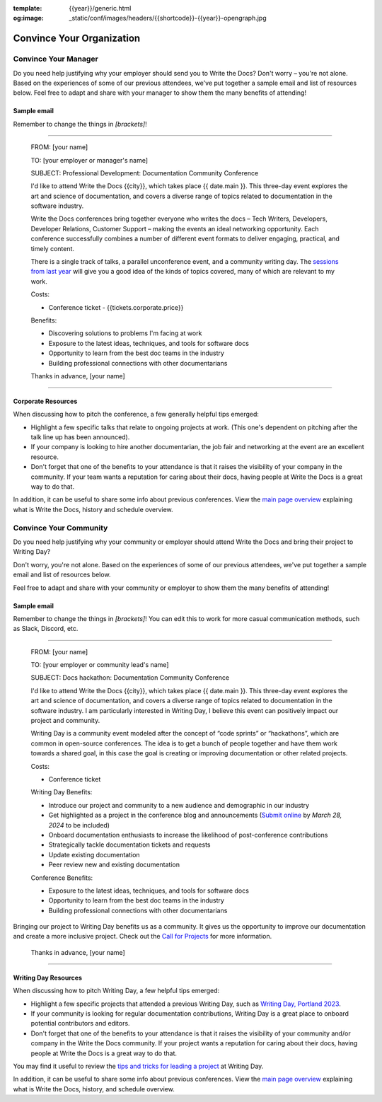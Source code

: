 :template: {{year}}/generic.html
:og:image: _static/conf/images/headers/{{shortcode}}-{{year}}-opengraph.jpg


Convince Your Organization
==========================

Convince Your Manager
---------------------

Do you need help justifying why your employer should send you to Write the Docs? Don't worry – you're not alone.
Based on the experiences of some of our previous attendees, we've put together a sample email and list of resources below.
Feel free to adapt and share with your manager to show them the many benefits of attending!

Sample email
^^^^^^^^^^^^^

Remember to change the things in `[brackets]`!

----

  FROM: [your name]

  TO: [your employer or manager's name]

  SUBJECT: Professional Development: Documentation Community Conference

  I'd like to attend Write the Docs {{city}}, which takes place {{ date.main }}. This three-day event explores the art and science of documentation, and covers a diverse range of topics related to documentation in the software industry.

  Write the Docs conferences bring together everyone who writes the docs – Tech Writers, Developers, Developer Relations, Customer Support – making the events an ideal networking opportunity.
  Each conference successfully combines a number of different event formats to deliver engaging, practical, and timely content.

  There is a single track of talks, a parallel unconference event, and a community writing day. The `sessions from last year </conf/{{ shortcode }}/{{year-1}}/speakers/>`_ will give you a good idea of the kinds of topics covered, many of which are relevant to my work.

  Costs:

  * Conference ticket - {{tickets.corporate.price}}

  Benefits:

  * Discovering solutions to problems I'm facing at work
  * Exposure to the latest ideas, techniques, and tools for software docs
  * Opportunity to learn from the best doc teams in the industry
  * Building professional connections with other documentarians

  Thanks in advance,
  [your name]

----

Corporate Resources
^^^^^^^^^^^^^^^^^^^

When discussing how to pitch the conference, a few generally helpful tips emerged:

* Highlight a few specific talks that relate to ongoing projects at work. (This one's dependent on pitching after the talk line up has been announced).
* If your company is looking to hire another documentarian, the job fair and networking at the event are an excellent resource.
* Don't forget that one of the benefits to your attendance is that it raises the visibility of your company in the community. If your team wants a reputation for caring about their docs, having people at Write the Docs is a great way to do that.

In addition, it can be useful to share some info about previous conferences. View the `main page overview </conf/{{shortcode}}/{{year}}/#schedule-overview>`_ explaining what is Write the Docs, history and schedule overview.

Convince Your Community
-----------------------

Do you need help justifying why your community or employer should attend Write the Docs 
and bring their project to Writing Day? 

Don't worry, you're not alone. Based on the experiences of some of our previous attendees, 
we've put together a sample email and list of resources below.

Feel free to adapt and share with your community or employer to show them the many benefits of attending!

Sample email
^^^^^^^^^^^^

Remember to change the things in `[brackets]`! You can edit this to work for more casual communication
methods, such as Slack, Discord, etc.

----

  FROM: [your name]

  TO: [your employer or community lead's name]

  SUBJECT: Docs hackathon: Documentation Community Conference

  I'd like to attend Write the Docs {{city}}, which takes place {{ date.main }}. This three-day 
  event explores the art and science of documentation, and covers a diverse range of topics 
  related to documentation in the software industry. I am particularly interested in Writing Day, 
  I believe this event can positively impact our project and community.
  
  Writing Day is a community event modeled after the concept of “code sprints” or “hackathons”, 
  which are common in open-source conferences. The idea is to get a bunch of people together 
  and have them work towards a shared goal, in this case the goal is creating or improving 
  documentation or other related projects.

  Costs:

  * Conference ticket

  Writing Day Benefits:

  * Introduce our project and community to a new audience and demographic in our industry
  * Get highlighted as a project in the conference blog and announcements (`Submit online <https://www.writethedocs.org/conf/{{ shortcode }}/{{ year }}/news/call-for-projects-writing-day>`_ by *March 28, 2024* to be included)
  * Onboard documentation enthusiasts to increase the likelihood of post-conference contributions
  * Strategically tackle documentation tickets and requests
  * Update existing documentation
  * Peer review new and existing documentation

  Conference Benefits:

  * Exposure to the latest ideas, techniques, and tools for software docs
  * Opportunity to learn from the best doc teams in the industry
  * Building professional connections with other documentarians

Bringing our project to Writing Day benefits us as a community. It gives us the opportunity to 
improve our documentation and create a more inclusive project. Check out the `Call for Projects <https://www.writethedocs.org/conf/{{ shortcode }}/{{ year }}/call-for-projects-writing-day>`_ for more information.

  Thanks in advance,
  [your name]

----

Writing Day Resources
^^^^^^^^^^^^^^^^^^^^^

When discussing how to pitch Writing Day, a few helpful tips emerged:

* Highlight a few specific projects that attended a previous Writing Day, such as `Writing Day, Portland 2023 <https://www.writethedocs.org/conf/portland/2023/writing-day/#project-listing>`_. 
* If your community is looking for regular documentation contributions, Writing Day 
  is a great place to onboard potential contributors and editors.
* Don't forget that one of the benefits to your attendance is that it raises the 
  visibility of your community and/or company in the Write the Docs community. 
  If your project wants a reputation for caring about their docs, having people 
  at Write the Docs is a great way to do that.

You may find it useful to review the `tips and tricks for leading a project <https://www.writethedocs.org/conf/{{ shortcode }}/{{ year }}/writing-day/#lead-a-project>`_ at Writing Day.

In addition, it can be useful to share some info about previous conferences. 
View the `main page overview </conf/{{shortcode}}/{{year}}/#schedule-overview>`_ explaining what is Write the Docs, history, and schedule overview.


